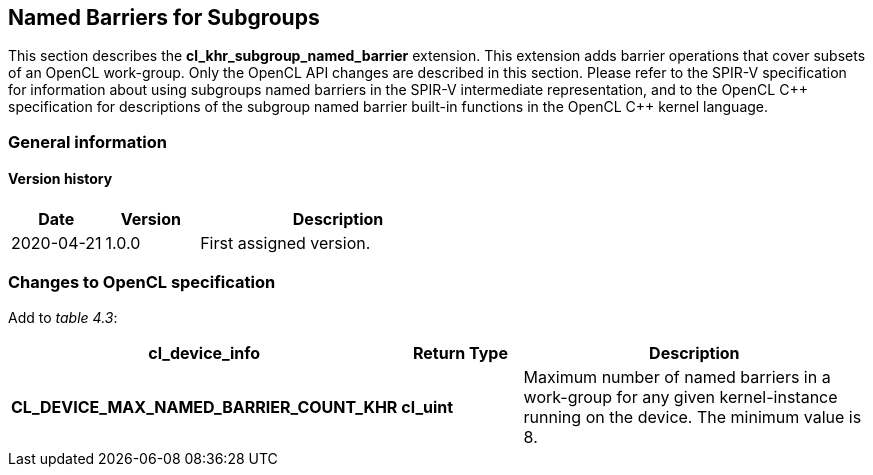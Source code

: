 // Copyright 2017-2021 The Khronos Group. This work is licensed under a
// Creative Commons Attribution 4.0 International License; see
// http://creativecommons.org/licenses/by/4.0/

[[cl_khr_subgroup_named_barrier]]
== Named Barriers for Subgroups

This section describes the *cl_khr_subgroup_named_barrier* extension.
This extension adds barrier operations that cover subsets of an OpenCL
work-group.
Only the OpenCL API changes are described in this section.
Please refer to the SPIR-V specification for information about using
subgroups named barriers in the SPIR-V intermediate representation, and to
the OpenCL {cpp} specification for descriptions of the subgroup named
barrier built-in functions in the OpenCL {cpp} kernel language.

=== General information

==== Version history

[cols="1,1,3",options="header",]
|====
| *Date*     | *Version* | *Description*
| 2020-04-21 | 1.0.0     | First assigned version.
|====

=== Changes to OpenCL specification

Add to _table 4.3_:

[cols="2,1,3",options="header",]
|====
| *cl_device_info*
| *Return Type*
| *Description*

| *CL_DEVICE_MAX_NAMED_BARRIER_COUNT_KHR*
| *cl_uint*
| Maximum number of named barriers in a work-group for any given
  kernel-instance running on the device.
  The minimum value is 8.

|====

